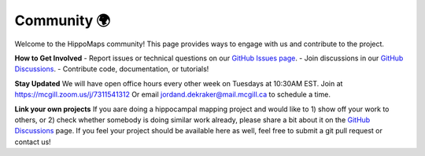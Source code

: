 Community 🌍
===================================

Welcome to the HippoMaps community! This page provides ways to engage with us and contribute to the project.

**How to Get Involved**  
- Report issues or technical questions on our `GitHub Issues page <https://github.com/jordandekraker/hippomaps/issues>`_.
- Join discussions in our `GitHub Discussions <https://github.com/MICA-MNI/hippomaps/discussions>`_.
- Contribute code, documentation, or tutorials!

**Stay Updated**  
We will have open office hours every other week on Tuesdays at 10:30AM EST. Join at https://mcgill.zoom.us/j/7311541312
Or email jordand.dekraker@mail.mcgill.ca to schedule a time.

**Link your own projects**
If you aare doing a hippocampal mapping project and would like to 1) show off your work to others, or 2) check whether somebody is doing similar work already, please share a bit about it on the `GitHub Discussions <https://github.com/MICA-MNI/hippomaps/discussions>`_ page. If you feel your project should be available here as well, feel free to submit a git pull request or contact us!